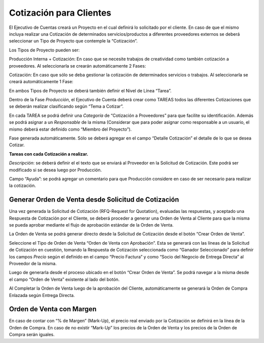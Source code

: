 .. |Boton Crear Orden de Venta| image:: resources/create-sales-order-button.png
.. |Grilla de la Pestaña Tarea| image:: resources/task-tab-grid.png
.. |Pestaña Fase| image:: resources/fase-tab.png
.. |Pestaña Tarea| image:: resources/tarea-tab.png

**Cotización para Clientes**
============================

El Ejecutivo de Cuentas creará un Proyecto en el cual definirá lo
solicitado por el cliente. En caso de que el mismo incluya realizar una
Cotización de determinados servicios/productos a diferentes proveedores
externos se deberá seleccionar un Tipo de Proyecto que contemple la
“Cotización”.

Los Tipos de Proyecto pueden ser:

Producción Interna + Cotización: En caso que se necesite trabajos de
creatividad como también cotización a proveedores. Al seleccionarla se
crearán automáticamente 2 Fases:

Cotización: En caso que sólo se deba gestionar la cotización de
determinados servicios o trabajos. Al seleccionarla se creará
automáticamente 1 Fase:

En ambos Tipos de Proyecto se deberá también definir el Nivel de Línea
“Tarea”.

Dentro de la Fase *Producción*, el Ejecutivo de Cuenta deberá crear como
TAREAS todos las diferentes Cotizaciones que se deberán realizar
clasificando según “Tema a Cotizar”.

En cada TAREA se podrá definir una *Categoría* de “Cotización a
Proveedores” para que facilite su identificación. Además se podrá
asignar a un *Responsable* de la misma (Considerar que para poder
asignar como responsable a un usuario, el mismo deberá estar definido
como “Miembro del Proyecto”).

Fase generada automáticamente. Sólo se deberá agregar en el campo
“Detalle Cotización” el detalle de lo que se desea Cotizar.

|Pestaña Fase|

**Tareas con cada Cotización a realizar.**

*Descripción*: se deberá definir el el texto que se enviará al Proveedor
en la Solicitud de Cotización. Este podrá ser modificado si se desea
luego por Producción.

Campo “Ayuda”: se podrá agregar un comentario para que Producción
considere en caso de ser necesario para realizar la cotización.

|Pestaña Tarea|

|Grilla de la Pestaña Tarea|

**Generar Orden de Venta desde Solicitud de Cotización**
--------------------------------------------------------

Una vez generada la Solicitud de Cotización (RFQ-Request for Quotation),
evaluadas las respuestas, y aceptado una Respuesta de Cotización por el
Cliente, se deberá proceder a generar una Orden de Venta al Cliente para
que la misma se pueda aprobar mediante el flujo de aprobación estándar
de la Orden de Venta.

La Orden de Venta se podrá generar directo desde la Solicitud de
Cotización desde el botón “Crear Orden de Venta”.

Seleccione el Tipo de Orden de Venta “Orden de Venta con Aprobación”.
Esta se generará con las líneas de la Solicitud de Cotización en
cuestión, tomando la Respuesta de Cotización seleccionada como “Ganador
Seleccionado” para definir los campos *Precio* según el definido en el campo “Precio Factura” y como “Socio del Negocio de
Entrega Directa” al Proveedor de la misma.

Luego de generarla desde el proceso ubicado en el botón “Crear Orden de
Venta”. Se podrá navegar a la misma desde el campo “Orden de Venta”
existente al lado del botón.

|Boton Crear Orden de Venta|

Al Completar la Orden de Venta luego de la aprobación del Cliente,
automáticamente se generará la Orden de Compra Enlazada según Entrega
Directa.

Orden de Venta con Margen
-------------------------

En caso de contar con “% de Margen” (Mark-Up), el precio real enviado
por la Cotización se definirá en la línea de la Orden de Compra. En caso
de no existir “Mark-Up” los precios de la Orden de Venta y los precios
de la Orden de Compra serán iguales.